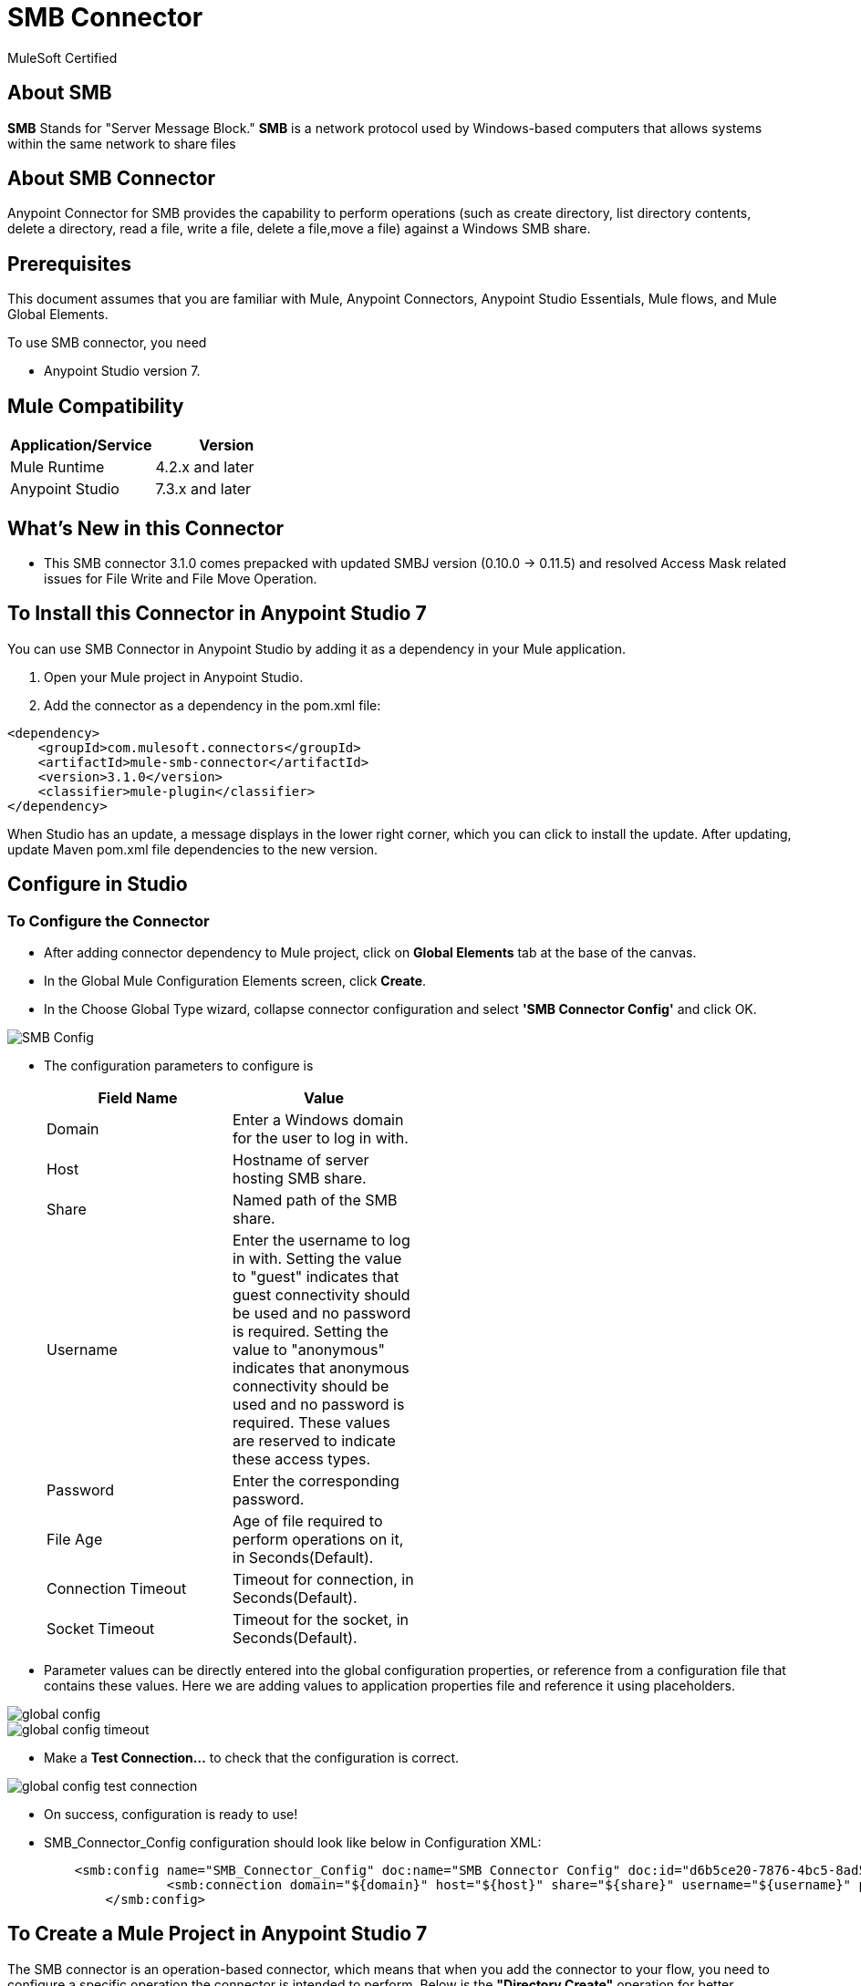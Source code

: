 = SMB Connector

MuleSoft Certified

== About SMB

*SMB* Stands for "Server Message Block." *SMB* is a network protocol used by Windows-based computers that allows systems within the same network to share files

== About SMB Connector

Anypoint Connector for SMB provides the capability to perform operations (such as create directory, list directory contents, delete a directory, read a file, write a file, delete a file,move a file) against a Windows SMB share.

== Prerequisites
This document assumes that you are familiar with Mule, Anypoint Connectors,
Anypoint Studio Essentials, Mule flows, and Mule Global Elements.

To use SMB connector, you need

* Anypoint Studio version 7.

== Mule Compatibility

[width="100%", options="header"]
|=======
|Application/Service |Version
|Mule Runtime |4.2.x and later
|Anypoint Studio | 7.3.x and later
|=======

== What's New in this Connector

* This SMB connector 3.1.0 comes prepacked with updated SMBJ version (0.10.0 -> 0.11.5) and resolved Access Mask related issues for File Write and File Move Operation.

== To Install this Connector in Anypoint Studio 7
You can use SMB Connector in Anypoint Studio by adding it as a dependency in your Mule application.

. Open your Mule project in Anypoint Studio.
. Add the connector as a dependency in the pom.xml file:

```
<dependency>
    <groupId>com.mulesoft.connectors</groupId>
    <artifactId>mule-smb-connector</artifactId>
    <version>3.1.0</version>
    <classifier>mule-plugin</classifier>
</dependency>
```

When Studio has an update, a message displays in the lower right corner, which
you can click to install the update. After updating, update Maven pom.xml file dependencies to the new version.

== Configure in Studio

=== To Configure the Connector
* After adding connector dependency to Mule project, click on *Global Elements* tab at the base of the canvas.
* In the Global Mule Configuration Elements screen, click *Create*.
* In the Choose Global Type wizard, collapse connector configuration and select *'SMB Connector Config'* and click OK.

image::img/SMB_Config.png[]

* The configuration parameters to configure is

+
[options="header",width="50%"]
|============
|Field Name         |Value
|Domain             |Enter a Windows domain for the user to log in with.
|Host               |Hostname of server hosting SMB share.
|Share              |Named path of the SMB share.
|Username           |Enter the username to log in with. Setting the value to "guest" indicates that guest connectivity should be used and no password is required. Setting the value to "anonymous" indicates that anonymous connectivity should be used and no password is required. These values are reserved to indicate these access types.
|Password           |Enter the corresponding password.
|File Age           |Age of file required to perform operations on it, in Seconds(Default).
|Connection Timeout |Timeout for connection, in Seconds(Default).
|Socket Timeout     |Timeout for the socket, in Seconds(Default).
|============
+

* Parameter values can be directly entered into the global configuration properties, or reference from a configuration file that contains these values.
Here we are adding values to application properties file and reference it using placeholders.

image::img/global_config.png[]

image::img/global_config_timeout.png[]

* Make a *Test Connection...* to check that the configuration is correct.

image:img/global_config_test_connection.png[]

* On success, configuration is ready to use!

* SMB_Connector_Config configuration should look like below in Configuration XML:
+
```xml
    <smb:config name="SMB_Connector_Config" doc:name="SMB Connector Config" doc:id="d6b5ce20-7876-4bc5-8ad5-b0b8931590f1" >
		<smb:connection domain="${domain}" host="${host}" share="${share}" username="${username}" password="${password}" connectionTimeout="${timeout}" fileAge="${fileage}" fileAgeUnit="SECONDS" connectionTimeoutUnit="SECONDS" socketTimeout="30000" socketTimeoutUnit="SECONDS"/>
	</smb:config>
```


== ​To Create a Mule Project in Anypoint Studio 7

The SMB connector is an operation-based connector, which means that when you add the connector to your flow, you need to configure a specific operation the connector is intended to perform. Below is the *"Directory Create"* operation for better understanding.

* Create new Mule Application in Studio and configure *HTTP Listener* to port 8081.

image::img/HTTP_Listener_Config.png[]

* Add "/createDir" path to test the flow.

image::img/HTTP_Listener_Path.png[]

* Select *'Diretory Create'* operation from SMB connector, drag & drop it into canvas. Click on Get Directory Create operation.

image::img/directoryCreateParametersWithoutDetails.png[]

* Select SMB configuration from drop down which was already configured previously in global elements, or if required new configuration can be added by clicking green plus (+) symbol.

image::img/global_config.png[]

image::img/global_config_timeout.png[]

* Make sure to test your connection, if you have add new connection details.
* Enter required details for *Directory Create* operation and save.

image::img/directoryCreateParametersWithDetails.png[]

* Drag & drop *Transform Message* from Mule Palette, drag and drop it next to SMB Connector. Use the below DataWeave snippet to transform the response.
```
%dw 2.0
output application/json
---
payload

```
* Save the Mule project.
* Complete flow looks as below.

image::img/directoryCreateFlow.png[]

* Run the project as a Mule Application by right-clicking the project name in the Package Explorer, selecting Run As > Mule Application.
* Open Postman and check the response after entering the URL *http://localhost:8081/createDir?directoryName=Hello*. You should see the boolean response true. It means your folder is created with the name *Hello*.

```xml
<?xml version="1.0" encoding="UTF-8"?>

<mule xmlns:ee="http://www.mulesoft.org/schema/mule/ee/core" xmlns:smb="http://www.mulesoft.org/schema/mule/smb"
	xmlns:http="http://www.mulesoft.org/schema/mule/http"
	xmlns="http://www.mulesoft.org/schema/mule/core" xmlns:doc="http://www.mulesoft.org/schema/mule/documentation" xmlns:xsi="http://www.w3.org/2001/XMLSchema-instance" xsi:schemaLocation="http://www.mulesoft.org/schema/mule/core http://www.mulesoft.org/schema/mule/core/current/mule.xsd
http://www.mulesoft.org/schema/mule/http http://www.mulesoft.org/schema/mule/http/current/mule-http.xsd
http://www.mulesoft.org/schema/mule/smb http://www.mulesoft.org/schema/mule/smb/current/mule-smb.xsd
http://www.mulesoft.org/schema/mule/ee/core http://www.mulesoft.org/schema/mule/ee/core/current/mule-ee.xsd">
	<flow name="directoryCreateFlow" doc:id="1249e166-fa74-4803-b3e8-87851b95e1a3" >
		<http:listener doc:name="8081/createDir" doc:id="787e4cd9-386f-4cba-a9dd-8afa6d14a064" config-ref="HTTP_Listener_config" path="/createDir"/>
		<smb:directory-create doc:name="Directory Create" doc:id="81b39a90-e969-4e2d-806c-064b85c3c98f" config-ref="SMB_Connector_Config" dirName="#[attributes.queryParams.directoryName]"/>
		<ee:transform doc:name="DW Java to Json" doc:id="7a9bd494-a282-48ed-abca-791f3a519a26" >
			<ee:message >
				<ee:set-payload ><![CDATA[%dw 2.0
output application/json
---
payload]]></ee:set-payload>
</ee:message>
</ee:transform>
</flow>
</mule>
```

== See Also

link:release-notes.adoc[]


